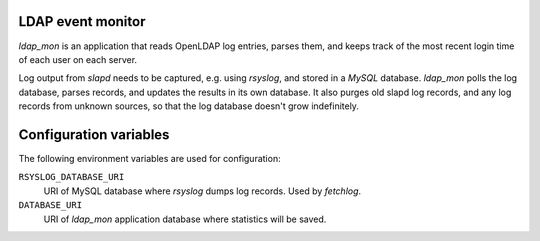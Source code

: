 LDAP event monitor
==================
`ldap_mon` is an application that reads OpenLDAP log entries, parses
them, and keeps track of the most recent login time of each user on each
server.

Log output from `slapd` needs to be captured, e.g. using `rsyslog`, and
stored in a `MySQL` database. `ldap_mon` polls the log database, parses
records, and updates the results in its own database. It also purges old
slapd log records, and any log records from unknown sources, so that the
log database doesn't grow indefinitely.


Configuration variables
=======================
The following environment variables are used for configuration:

``RSYSLOG_DATABASE_URI``
    URI of MySQL database where `rsyslog` dumps log records. Used by
    `fetchlog`.

``DATABASE_URI``
    URI of `ldap_mon` application database where statistics will be
    saved.
